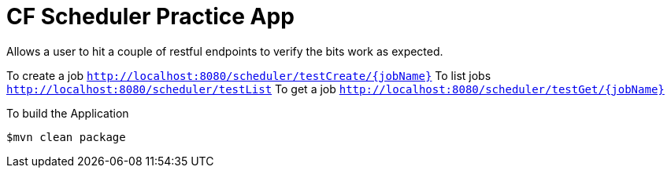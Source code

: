 # CF Scheduler Practice App

Allows a user to hit a couple of restful endpoints to verify the bits work as expected.

To create a job `http://localhost:8080/scheduler/testCreate/{jobName}`
To list jobs `http://localhost:8080/scheduler/testList`
To get a job `http://localhost:8080/scheduler/testGet/{jobName}`

To build the Application

```
$mvn clean package
```
